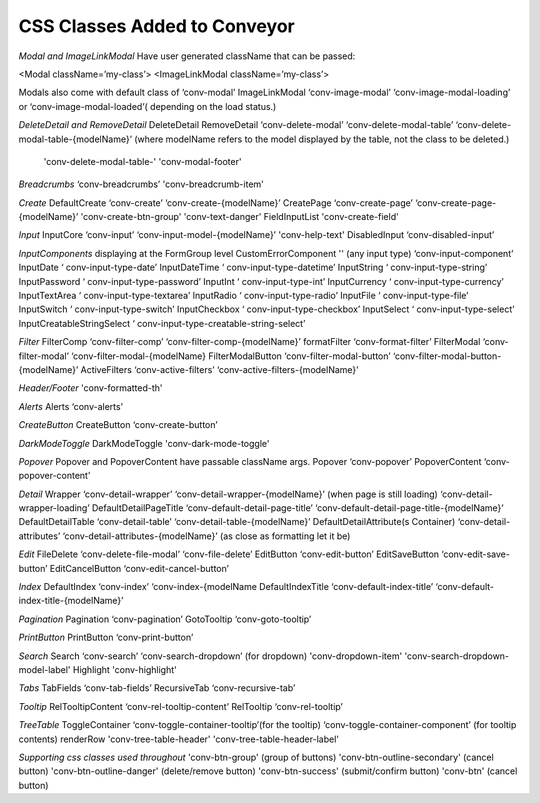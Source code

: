 .. _customization/conveyor_css_classes.rst

******************************
CSS Classes Added to Conveyor
******************************

*Modal and ImageLinkModal*
Have user generated className that can be passed:

<Modal className=’my-class’>
<ImageLinkModal className=’my-class’>

Modals also come with default class of ‘conv-modal’
ImageLinkModal			‘conv-image-modal’ ‘conv-image-modal-loading’ or ‘conv-image-modal-loaded’( depending on the load status.)

*DeleteDetail and RemoveDetail*
DeleteDetail RemoveDetail 		‘conv-delete-modal’ ‘conv-delete-modal-table’  ‘conv-delete-modal-table-{modelName}’ (where modelName refers to the model displayed by the table, not the class to be deleted.)
                                'conv-delete-modal-table-' 'conv-modal-footer'

*Breadcrumbs*
‘conv-breadcrumbs’ 'conv-breadcrumb-item'

*Create*
DefaultCreate				‘conv-create’ ‘conv-create-{modelName}’
CreatePage				‘conv-create-page’ ‘conv-create-page-{modelName}’ 'conv-create-btn-group' 'conv-text-danger'
FieldInputList          'conv-create-field'

*Input*
InputCore				‘conv-input’ ‘conv-input-model-{modelName}’ 'conv-help-text'
DisabledInput				‘conv-disabled-input’

*InputComponents*
displaying at the FormGroup level
CustomErrorComponent    ''
(any input type)			‘conv-input-component’
InputDate				‘ conv-input-type-date’
InputDateTime			‘ conv-input-type-datetime’
InputString				‘ conv-input-type-string’
InputPassword			‘ conv-input-type-password’
InputInt				‘ conv-input-type-int’
InputCurrency 			‘ conv-input-type-currency’
InputTextArea				‘ conv-input-type-textarea’
InputRadio				‘ conv-input-type-radio’
InputFile				‘ conv-input-type-file’
InputSwitch				‘ conv-input-type-switch’
InputCheckbox			‘ conv-input-type-checkbox’
InputSelect				‘ conv-input-type-select’
InputCreatableStringSelect		‘ conv-input-type-creatable-string-select’

*Filter*
FilterComp				‘conv-filter-comp’ ‘conv-filter-comp-{modelName}’
formatFilter				‘conv-format-filter’
FilterModal				‘conv-filter-modal’ ‘conv-filter-modal-{modelName}
FilterModalButton			‘conv-filter-modal-button’ ‘conv-filter-modal-button-{modelName}’
ActiveFilters				‘conv-active-filters’ ‘conv-active-filters-{modelName}’

*Header/Footer*
'conv-formatted-th'

*Alerts*
Alerts					‘conv-alerts’

*CreateButton*
CreateButton				‘conv-create-button’

*DarkModeToggle*
DarkModeToggle          'conv-dark-mode-toggle'

*Popover*
Popover and PopoverContent have passable className args.
Popover				‘conv-popover’
PopoverContent			‘conv-popover-content’

*Detail*
Wrapper				‘conv-detail-wrapper’ ‘conv-detail-wrapper-{modelName}’
(when page is still loading)		‘conv-detail-wrapper-loading’
DefaultDetailPageTitle		‘conv-default-detail-page-title’ ‘conv-default-detail-page-title-{modelName}’
DefaultDetailTable			‘conv-detail-table’ ‘conv-detail-table-{modelName}’
DefaultDetailAttribute(s Container)	‘conv-detail-attributes’ ‘conv-detail-attributes-{modelName}’ (as close as formatting let it be)

*Edit*
FileDelete				‘conv-delete-file-modal’ ‘conv-file-delete’
EditButton				‘conv-edit-button’
EditSaveButton			‘conv-edit-save-button’
EditCancelButton			‘conv-edit-cancel-button’

*Index*
DefaultIndex				‘conv-index’ ‘conv-index-{modelName
DefaultIndexTitle			‘conv-default-index-title’ ‘conv-default-index-title-{modelName}’

*Pagination*
Pagination				‘conv-pagination’
GotoTooltip				‘conv-goto-tooltip’

*PrintButton*
PrintButton				‘conv-print-button’

*Search*
Search					‘conv-search’ ‘conv-search-dropdown’ (for dropdown) 'conv-dropdown-item' 'conv-search-dropdown-model-label'
Highlight               'conv-highlight'


*Tabs*
TabFields				‘conv-tab-fields’
RecursiveTab				‘conv-recursive-tab’

*Tooltip*
RelTooltipContent			‘conv-rel-tooltip-content’
RelTooltip				‘conv-rel-tooltip’

*TreeTable*
ToggleContainer			‘conv-toggle-container-tooltip’(for the tooltip) ‘conv-toggle-container-component’ (for tooltip contents)
renderRow               'conv-tree-table-header' 'conv-tree-table-header-label'


*Supporting css classes used throughout*
'conv-btn-group'                    (group of buttons)
'conv-btn-outline-secondary'        (cancel button)
'conv-btn-outline-danger'           (delete/remove button)
'conv-btn-success'                  (submit/confirm button)
'conv-btn'                          (cancel button)